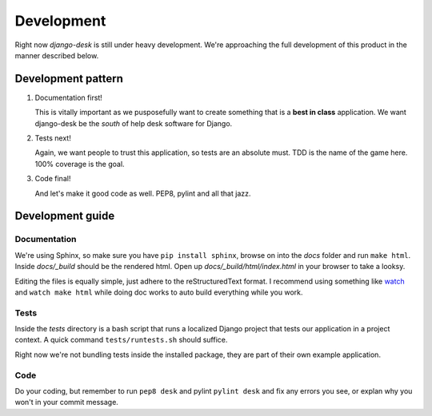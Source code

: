 Development
===========

Right now *django-desk* is still under heavy development. We're approaching the 
full development of this product in the manner described below.


.. _development-pattern:

Development pattern
-----------

1. Documentation first!
   
   This is vitally important as we pusposefully want to create something that 
   is a **best in class** application. We want django-desk be the *south* of help
   desk software for Django. 

2. Tests next!
   
   Again, we want people to trust this application, so tests are an absolute must.
   TDD is the name of the game here. 100% coverage is the goal.

3. Code final!

   And let's make it good code as well. PEP8, pylint and all that jazz.


.. _development-guide:

Development guide
-----------------

Documentation
~~~~~~~~~~~~~

We're using Sphinx, so make sure you have ``pip install sphinx``, browse on into the
*docs* folder and run ``make html``. Inside *docs/_build* should be the rendered html.
Open up *docs/_build/html/index.html* in your browser to take a looksy.

Editing the files is equally simple, just adhere to the reStructuredText format. I recommend
using something like `watch <http://en.wikipedia.org/wiki/Watch_(Unix)>`_ and ``watch make html``
while doing doc works to auto build everything while you work.


Tests
~~~~~

Inside the *tests* directory is a bash script that runs a localized Django project
that tests our application in a project context. A quick command ``tests/runtests.sh``
should suffice.

Right now we're not bundling tests inside the installed package, they are part of
their own example application. 


Code
~~~~

Do your coding, but remember to run ``pep8 desk`` and pylint ``pylint desk`` and fix any
errors you see, or explan why you won't in your commit message.
